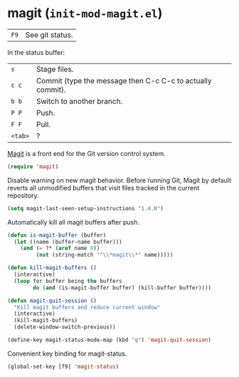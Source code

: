 * magit (~init-mod-magit.el~)
:PROPERTIES:
:header-args: :tangle   lisp/init-mod-magit.el
:END:

| ~F9~ | See git status. |

In the status buffer:
| ~s~     | Stage files.                                               |
| ~c c~   | Commit (type the message then C-c C-c to actually commit). |
| ~b b~   | Switch to another branch.                                  |
| ~P P~   | Push.                                                      |
| ~F F~   | Pull.                                                      |
| ~<tab>~ | ?                                                          |

[[https://github.com/magit/magit][Magit]] is a front end for the Git version control system.
#+BEGIN_SRC emacs-lisp
(require 'magit)
#+END_SRC

Disable warning on new magit behavior. Before running Git, Magit by default reverts all unmodified
buffers that visit files tracked in the current repository.
#+BEGIN_SRC emacs-lisp
(setq magit-last-seen-setup-instructions "1.4.0")
#+END_SRC


Automatically kill all magit buffers after push.
#+BEGIN_SRC emacs-lisp
  (defun is-magit-buffer (buffer)
    (let ((name (buffer-name buffer)))
      (and (= ?* (aref name 0))
           (not (string-match "^\\*magit\\*" name)))))
 
  (defun kill-magit-buffers ()
    (interactive)
    (loop for buffer being the buffers
          do (and (is-magit-buffer buffer) (kill-buffer buffer))))

  (defun magit-quit-session ()
    "Kill magit buffers and reduce current window"
    (interactive)
    (kill-magit-buffers)
    (delete-window-switch-previous))
        
  (define-key magit-status-mode-map (kbd "q") 'magit-quit-session)
#+END_SRC

Convenient key binding for magit-status.
#+BEGIN_SRC emacs-lisp
(global-set-key [f9] 'magit-status)
#+END_SRC
